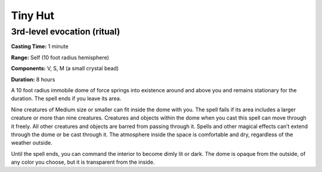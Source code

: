 
.. _srd:tiny-hut:

Tiny Hut
-------------------------------------------------------------

3rd-level evocation (ritual)
^^^^^^^^^^^^^^^^^^^^^^^^^^^^

**Casting Time:** 1 minute

**Range:** Self (10 foot radius hemisphere)

**Components:** V, S, M (a small crystal bead)

**Duration:** 8 hours

A 10 foot radius immobile dome of force springs into existence around
and above you and remains stationary for the duration. The spell ends if
you leave its area.

Nine creatures of Medium size or smaller can fit inside the dome with
you. The spell fails if its area includes a larger creature or more than
nine creatures. Creatures and objects within the dome when you cast this
spell can move through it freely. All other creatures and objects are
barred from passing through it. Spells and other magical effects can’t
extend through the dome or be cast through it. The atmosphere inside the
space is comfortable and dry, regardless of the weather outside.

Until the spell ends, you can command the interior to become dimly lit
or dark. The dome is opaque from the outside, of any color you choose,
but it is transparent from the inside.
